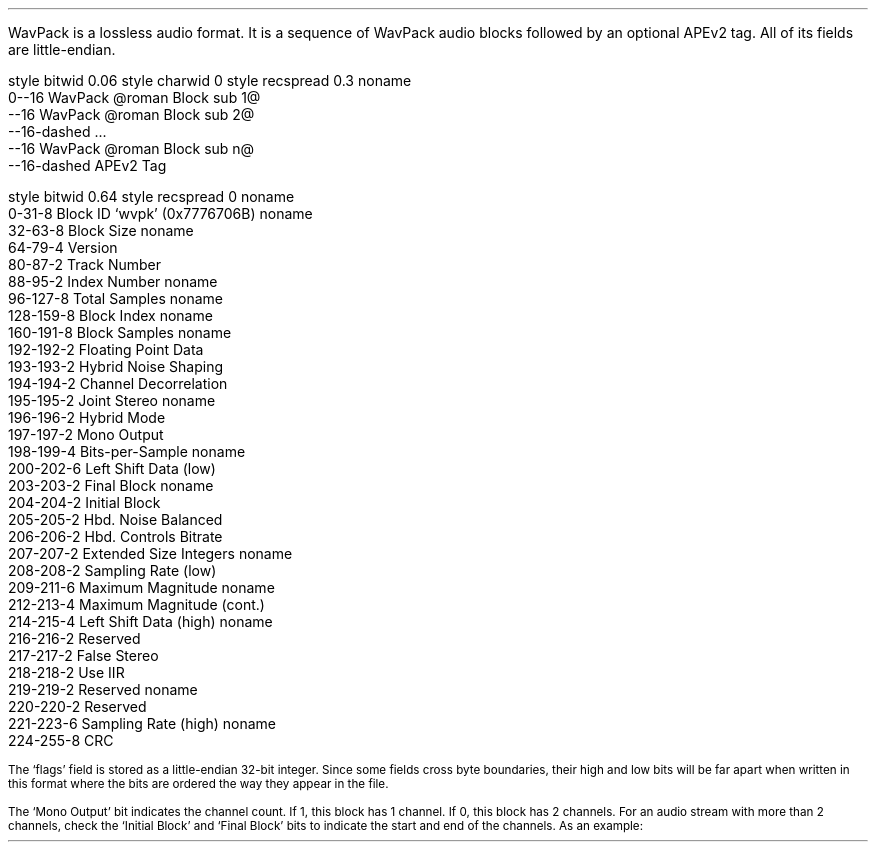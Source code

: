 .\"This work is licensed under the 
.\"Creative Commons Attribution-Share Alike 3.0 United States License.
.\"To view a copy of this license, visit
.\"http://creativecommons.org/licenses/by-sa/3.0/us/ or send a letter to 
.\"Creative Commons, 
.\"171 Second Street, Suite 300, 
.\"San Francisco, California, 94105, USA.
.SECTION "WavPack"
.PP
WavPack is a lossless audio format.
It is a sequence of WavPack audio blocks followed by
an optional APEv2 tag.
All of its fields are little-endian.

.SUBSECTION "the WavPack file stream"
.PP
.begin dformat
style bitwid 0.06
style charwid 0
style recspread 0.3
noname
  0--16 WavPack @roman Block sub 1@
  --16 WavPack @roman Block sub 2@
  --16-dashed ...
  --16 WavPack @roman Block sub n@
  --16-dashed APEv2 Tag
.end dformat

.bp

.SUBSECTION "a WavPack block"
.PP
.begin dformat
style bitwid 0.64
style recspread 0
noname
  0-31-8 Block ID `wvpk' (0x7776706B)
noname
  32-63-8 Block Size
noname
  64-79-4 Version
  80-87-2 Track Number
  88-95-2 Index Number
noname
  96-127-8 Total Samples
noname
  128-159-8 Block Index
noname
  160-191-8 Block Samples
noname
  192-192-2 Floating Point Data
  193-193-2 Hybrid Noise Shaping
  194-194-2 Channel Decorrelation
  195-195-2 Joint Stereo
noname
  196-196-2 Hybrid Mode
  197-197-2 Mono Output
  198-199-4 Bits-per-Sample
noname
  200-202-6 Left Shift Data (low)
  203-203-2 Final Block
noname
  204-204-2 Initial Block
  205-205-2 Hbd. Noise Balanced
  206-206-2 Hbd. Controls Bitrate
  207-207-2 Extended Size Integers
noname
  208-208-2 Sampling Rate (low)
  209-211-6 Maximum Magnitude
noname
  212-213-4 Maximum Magnitude (cont.)
  214-215-4 Left Shift Data (high)
noname
  216-216-2 Reserved
  217-217-2 False Stereo
  218-218-2 Use IIR
  219-219-2 Reserved
noname
  220-220-2 Reserved
  221-223-6 Sampling Rate (high)
noname
  224-255-8 CRC
.end dformat

.PP
.2C
.KS
.TS
tab(:);
| c s |
| c | r |.
_
Bits-per-Sample
_
bits:per-sample
=
00:8
01:16
10:24
11:32
_
.TE
.KE
.KS
.TS
tab(:);
| c s s s |
| c | r || c | r |.
_
Sampling Rate
_
bits:rate:bits:rate
=
0000:6000:1000:32000
0001:8000:1001:44100
0010:9600:1010:48000
0011:11025:1011:64000
0100:12000:1100:88200
0101:16000:1101:96000
0110:22050:1110:192000
0111:24000:1111:reserved
_
.TE
.KE
.KS
.PP
.ps 8
The `flags' field is stored as a little-endian 32-bit integer.
Since some fields cross byte boundaries, their high and low bits
will be far apart when written in this format where the bits are
ordered the way they appear in the file.
.ps
.KE
.KS
.PP
.ps 8
The `Mono Output' bit indicates the channel count.
If 1, this block has 1 channel.
If 0, this block has 2 channels. 
For an audio stream with more than 2 channels,
check the `Initial Block' and `Final Block' bits to indicate
the start and end of the channels.  As an example:
.ps
.KE
.ps 8
.TS
tab(:);
c | c | c | c
c | c | c | c
c | c | c | c
c | c | c | c
c | c | c | c
r s s | c.
Initial Block:Final Block:Mono Output:Channels
=
1:0:0:2
0:0:1:1
0:0:1:1
0:1:0:2
_
Total:6
.TE
.1C
